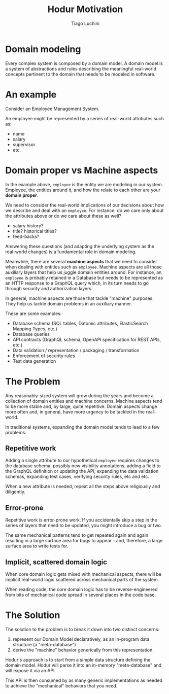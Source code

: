#+TITLE:   Hodur Motivation
#+AUTHOR:  Tiago Luchini
#+EMAIL:   info@tiagoluchini.eu
#+OPTIONS: toc:t

* Domain modeling

  Every complex system is composed by a domain model. A domain model
  is a system of abstractions and rules describing the meaningful
  real-world concepts pertinent to the domain that needs to be
  modeled in software.

* An example

  Consider an Employee Management System.

  An employee might be represented by a series of real-world
  attributes such as:

  + name
  + salary
  + supervisor
  + etc.

* Domain proper vs Machine aspects

  In the example above, ~employee~ is the entity we are modeling in our
  system. Employee, the entities around it, and how the relate to
  each other are your *domain proper*.

  We need to consider the real-world implications of our decisions
  about how we describe and deal with an ~employee~. For instance, do
  we care only about the attributes above or do we care about these
  as well?

  + salary history?
  + title? historical titles?
  + feed-backs?

  Answering these questions (and adapting the underlying system as
  the real-world changes) is a fundamental role in domain modeling.

  Meanwhile, there are several *machine aspects* that we need to
  consider when dealing with entities such as ~employee~. Machine
  aspects are all those auxiliary layers that help us juggle domain
  entities around. For instance, an ~employee~ is probably retained
  in a Database but needs to be represented as an HTTP response to a
  GraphQL query which, in its turn needs to go through security and
  authorization layers.

  In general, machine aspects are those that tackle "machine"
  purposes. They help us tackle domain problems in an auxiliary
  manner.

  These are some examples:

  + Database schema (SQL tables, Datomic attributes, ElasticSearch
    Mapping Types, etc.)
  + Database queries
  + API contracts (GraphQL schema, OpenAPI specification for REST APIs, etc.)
  + Data validation / representation / packaging / transformation
  + Enforcement of security rules
  + Test data generation

* The Problem

  Any reasonably-sized system will grow during the years and become a
  collection of domain entities and machine concerns. Machine aspects
  tend to be more stable and, by large, quite repetitive. Domain
  aspects change more often and, in general, have more urgency to be
  tackled in the real-world.

  In traditional systems, expanding the domain model tends to lead to
  a few problems:

** Repetitive work

   Adding a single attribute to our hypothetical ~employee~ requires
   changes to the database schema, possibly new visibility
   annotations, adding a field to the GraphQL definition or updating
   the API, expanding the data validation schemas, expanding test
   cases, verifying security rules, etc and etc.

   When a new attribute is needed, repeat all the steps above
   religiously and diligently.

** Error-prone

   Repetitive work is error-prone work. If you accidentally skip a
   step in the series of layers that need to be updated, you might
   introduce a bug or two.

   The same mechanical patterns tend to get repeated again and again
   resulting in a large surface area for bugs to appear - and,
   therefore, a large surface area to write tests for.

** Implicit, scattered domain logic

   When core domain logic gets mixed with mechanical aspects, there
   will be implicit real-world logic scattered across mechanical
   parts of the system.

   When reading code, the core domain logic has to be
   reverse-engineered from bits of mechanical code spread in several
   places in the code base.


* The Solution
  
  The solution to the problem is to break it down into two distinct
  concerns:

  1. represent our Domain Model declaratively, as an in-program data
     structure (a "meta-database")
  2. derive the "machine" behavior generically from this
     representation.

  Hodur's approach is to start from a simple data structure defining
  the domain model. Hodur will parse it into an in-memory
  "meta-database" and will expose it via an API.

  This API is then consumed by as many generic implementations as
  needed to achieve the "mechanical" behaviors that you need.
